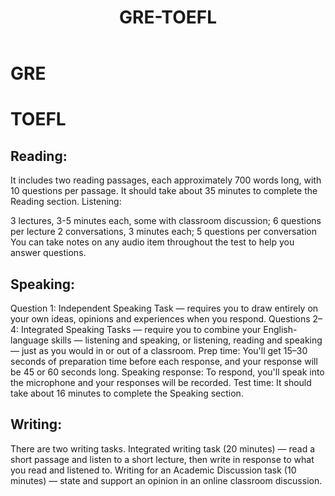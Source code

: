 :PROPERTIES:
:ID:       33d05546-c890-4caa-8760-736fb7dbbce5
:END:
#+title: GRE-TOEFL

* GRE

#+ATTR_ORG: :width 800
[[./img/gre.png]]

* TOEFL

#+ATTR_ORG: :width 800
[[./img/toefl.png]]

** Reading:

It includes two reading passages, each approximately 700 words long, with 10 questions per passage. It should take about 35 minutes to complete the Reading section.
Listening:

3 lectures, 3-5 minutes each, some with classroom discussion; 6 questions per lecture
2 conversations, 3 minutes each; 5 questions per conversation
You can take notes on any audio item throughout the test to help you answer questions.

** Speaking:

Question 1: Independent Speaking Task — requires you to draw entirely on your own ideas, opinions and experiences when you respond.
Questions 2–4: Integrated Speaking Tasks — require you to combine your English-language skills — listening and speaking, or listening, reading and speaking — just as you would in or out of a classroom.
Prep time: You'll get 15–30 seconds of preparation time before each response, and your response will be 45 or 60 seconds long.
Speaking response: To respond, you'll speak into the microphone and your responses will be recorded.
Test time: It should take about 16 minutes to complete the Speaking section.

** Writing:
There are two writing tasks.
Integrated writing task (20 minutes) — read a short passage and listen to a short lecture, then write in response to what you read and listened to.
Writing for an Academic Discussion task (10 minutes) — state and support an opinion in an online classroom discussion.
